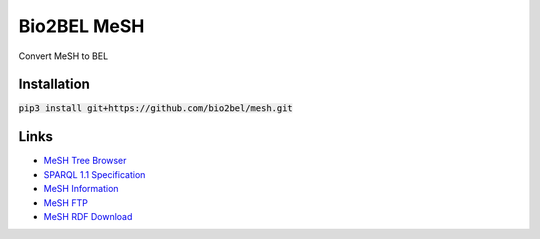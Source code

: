 Bio2BEL MeSH
============
Convert MeSH to BEL

Installation
------------
:code:`pip3 install git+https://github.com/bio2bel/mesh.git`

Links
-----
- `MeSH Tree Browser <https://meshb.nlm.nih.gov/#/treeSearch>`_
- `SPARQL 1.1 Specification <https://www.w3.org/TR/sparql11-query/>`_
- `MeSH Information <https://id.nlm.nih.gov/mesh/>`_
- `MeSH FTP <ftp://ftp.nlm.nih.gov/online/mesh/>`_
- `MeSH RDF Download <ftp://ftp.nlm.nih.gov/online/mesh/mesh.nt.gz>`_
